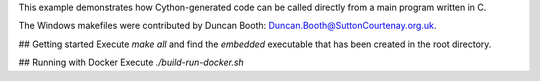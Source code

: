This example demonstrates how Cython-generated code
can be called directly from a main program written in C.

The Windows makefiles were contributed by
Duncan Booth: Duncan.Booth@SuttonCourtenay.org.uk.


## Getting started
Execute `make all` and find the `embedded` executable that has been created in the root directory.

## Running with Docker
Execute `./build-run-docker.sh`